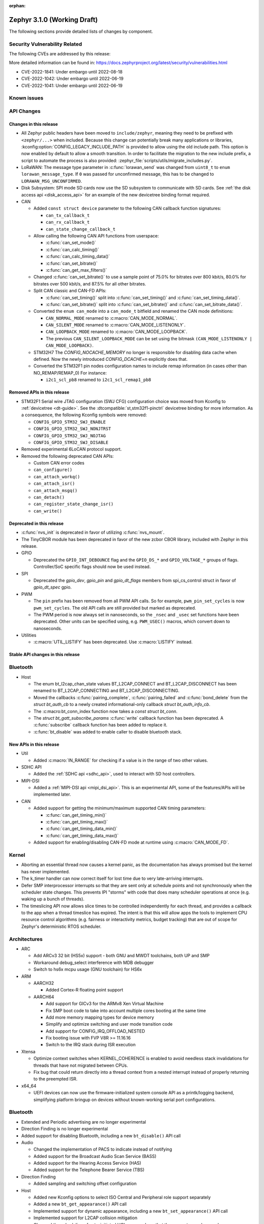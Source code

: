 :orphan:

.. _zephyr_3.1:

Zephyr 3.1.0 (Working Draft)
############################

The following sections provide detailed lists of changes by component.

Security Vulnerability Related
******************************

The following CVEs are addressed by this release:

More detailed information can be found in:
https://docs.zephyrproject.org/latest/security/vulnerabilities.html

* CVE-2022-1841: Under embargo until 2022-08-18
* CVE-2022-1042: Under embargo until 2022-06-19
* CVE-2022-1041: Under embargo until 2022-06-19

Known issues
************

API Changes
***********

Changes in this release
=======================

* All Zephyr public headers have been moved to ``include/zephyr``, meaning they
  need to be prefixed with ``<zephyr/...>`` when included. Because this change
  can potentially break many applications or libraries,
  :kconfig:option:`CONFIG_LEGACY_INCLUDE_PATH` is provided to allow using the
  old include path. This option is now enabled by default to allow a smooth
  transition. In order to facilitate the migration to the new include prefix, a
  script to automate the process is also provided:
  :zephyr_file:`scripts/utils/migrate_includes.py`.

* LoRaWAN: The message type parameter in :c:func:`lorawan_send` was changed
  from ``uint8_t`` to ``enum lorawan_message_type``. If ``0`` was passed for
  unconfirmed message, this has to be changed to ``LORAWAN_MSG_UNCONFIRMED``.

* Disk Subsystem: SPI mode SD cards now use the SD subsystem to communicate
  with SD cards. See :ref:`the disk access api <disk_access_api>` for an
  example of the new devicetree binding format required.

* CAN

  * Added ``const struct device`` parameter to the following CAN callback function signatures:

    * ``can_tx_callback_t``
    * ``can_rx_callback_t``
    * ``can_state_change_callback_t``

  * Allow calling the following CAN API functions from userspace:

    * :c:func:`can_set_mode()`
    * :c:func:`can_calc_timing()`
    * :c:func:`can_calc_timing_data()`
    * :c:func:`can_set_bitrate()`
    * :c:func:`can_get_max_filters()`

  * Changed :c:func:`can_set_bitrate()` to use a sample point of 75.0% for bitrates over 800 kbit/s,
    80.0% for bitrates over 500 kbit/s, and 87.5% for all other bitrates.

  * Split CAN classic and CAN-FD APIs:

    * :c:func:`can_set_timing()` split into :c:func:`can_set_timing()` and
      :c:func:`can_set_timing_data()`.
    * :c:func:`can_set_bitrate()` split into :c:func:`can_set_bitrate()` and
      :c:func:`can_set_bitrate_data()`.

  * Converted the ``enum can_mode`` into a ``can_mode_t`` bitfield and renamed the CAN mode
    definitions:

    * ``CAN_NORMAL_MODE`` renamed to :c:macro:`CAN_MODE_NORMAL`.
    * ``CAN_SILENT_MODE`` renamed to :c:macro:`CAN_MODE_LISTENONLY`.
    * ``CAN_LOOPBACK_MODE`` renamed to :c:macro:`CAN_MODE_LOOPBACK`.
    * The previous ``CAN_SILENT_LOOPBACK_MODE`` can be set using the bitmask ``(CAN_MODE_LISTENONLY |
      CAN_MODE_LOOPBACK)``.

  * STM32H7 The `CONFIG_NOCACHE_MEMORY` no longer is responsible for disabling
    data cache when defined. Now the newly introduced `CONFIG_DCACHE=n` explicitly
    does that.

  * Converted the STM32F1 pin nodes configuration names to include remap information (in
    cases other than NO_REMAP/REMAP_0)
    For instance:

    * ``i2c1_scl_pb8`` renamed to ``i2c1_scl_remap1_pb8``

Removed APIs in this release
============================

* STM32F1 Serial wire JTAG configuration (SWJ CFG) configuration choice
  was moved from Kconfig to :ref:`devicetree <dt-guide>`.
  See the :dtcompatible:`st,stm32f1-pinctrl` devicetree binding for more information.
  As a consequence, the following Kconfig symbols were removed:

  * ``CONFIG_GPIO_STM32_SWJ_ENABLE``
  * ``CONFIG_GPIO_STM32_SWJ_NONJTRST``
  * ``CONFIG_GPIO_STM32_SWJ_NOJTAG``
  * ``CONFIG_GPIO_STM32_SWJ_DISABLE``

* Removed experimental 6LoCAN protocol support.

* Removed the following deprecated CAN APIs:

  * Custom CAN error codes
  * ``can_configure()``
  * ``can_attach_workq()``
  * ``can_attach_isr()``
  * ``can_attach_msgq()``
  * ``can_detach()``
  * ``can_register_state_change_isr()``
  * ``can_write()``

Deprecated in this release
==========================

* :c:func:`nvs_init` is deprecated in favor of utilizing :c:func:`nvs_mount`.
* The TinyCBOR module has been deprecated in favor of the new zcbor CBOR
  library, included with Zephyr in this release.

* GPIO

  * Deprecated the ``GPIO_INT_DEBOUNCE`` flag and the ``GPIO_DS_*`` and
    ``GPIO_VOLTAGE_*`` groups of flags. Controller/SoC specific flags
    should now be used instead.

* SPI

  * Deprecated the `gpio_dev`, `gpio_pin` and `gpio_dt_flags` members from
    spi_cs_control struct in favor of `gpio_dt_spec` gpio.

* PWM

  * The ``pin`` prefix has been removed from all PWM API calls. So for example,
    ``pwm_pin_set_cycles`` is now ``pwm_set_cycles``. The old API calls are
    still provided but marked as deprecated.
  * The PWM period is now always set in nanoseconds, so the ``_nsec`` and
    ``_usec`` set functions have been deprecated. Other units can be specified
    using, e.g. ``PWM_USEC()`` macros, which convert down to nanoseconds.

* Utilities

  * :c:macro:`UTIL_LISTIFY` has been deprecated. Use :c:macro:`LISTIFY` instead.

Stable API changes in this release
==================================

Bluetooth
*********

* Host

  * The enum bt_l2cap_chan_state values BT_L2CAP_CONNECT and BT_L2CAP_DISCONNECT
    has been renamed to BT_L2CAP_CONNECTING and BT_L2CAP_DISCONNECTING.

  * Moved the callbacks :c:func:`pairing_complete`, :c:func:`pairing_failed` and
    :c:func:`bond_delete` from the `struct bt_auth_cb` to a newly created
    informational-only callback `struct bt_auth_info_cb`.

  * The :c:macro:bt_conn_index function now takes a `const struct bt_conn`.

  * The `struct bt_gatt_subscribe_params` :c:func:`write` callback
    function has been deprecated.  A :c:func:`subscribe` callback
    function has been added to replace it.

  * :c:func:`bt_disable` was added to enable caller to disable bluetooth stack.

New APIs in this release
========================

* Util

  * Added :c:macro:`IN_RANGE` for checking if a value is in the range of two
    other values.

* SDHC API

  * Added the :ref:`SDHC api <sdhc_api>`, used to interact with SD host controllers.

* MIPI-DSI

  * Added a :ref:`MIPI-DSI api <mipi_dsi_api>`. This is an experimental API,
    some of the features/APIs will be implemented later.

* CAN

  * Added support for getting the minimum/maximum supported CAN timing parameters:

    * :c:func:`can_get_timing_min()`
    * :c:func:`can_get_timing_max()`
    * :c:func:`can_get_timing_data_min()`
    * :c:func:`can_get_timing_data_max()`

  * Added support for enabling/disabling CAN-FD mode at runtime using :c:macro:`CAN_MODE_FD`.

Kernel
******

* Aborting an essential thread now causes a kernel panic, as the
  documentation has always promised but the kernel has never
  implemented.

* The k_timer handler can now correct itself for lost time due to very
  late-arriving interrupts.

* Defer SMP interprocessor interrupts so that they are sent only at
  schedule points and not synchronously when the scheduler state
  changes.  This prevents IPI "storms" with code that does many
  scheduler operations at once (e.g. waking up a bunch of threads).

* The timeslicing API now allows slice times to be controlled
  independently for each thread, and provides a callback to the app
  when a thread timeslice has expired.  The intent is that this will
  allow apps the tools to implement CPU resource control algorithms
  (e.g. fairness or interactivity metrics, budget tracking) that are
  out of scope for Zephyr's deterministic RTOS scheduler.

Architectures
*************

* ARC

  * Add ARCv3 32 bit (HS5x) support - both GNU and MWDT toolchains, both UP and SMP
  * Workaround debug_select interference with MDB debugger
  * Switch to hs6x mcpu usage (GNU toolchain) for HS6x

* ARM

  * AARCH32

    * Added Cortex-R floating point support

  * AARCH64

    * Add support for GICv3 for the ARMv8 Xen Virtual Machine
    * Fix SMP boot code to take into account multiple cores booting at the same time
    * Add more memory mapping types for device memory
    * Simplify and optimize switching and user mode transition code
    * Add support for CONFIG_IRQ_OFFLOAD_NESTED
    * Fix booting issue with FVP V8R >= 11.16.16
    * Switch to the IRQ stack during ISR execution

* Xtensa

  * Optimize context switches when KERNEL_COHERENCE is enabled to
    avoid needless stack invalidations for threads that have not
    migrated between CPUs.

  * Fix bug that could return directly into a thread context from a
    nested interrupt instead of properly returning to the preempted
    ISR.

* x64_64

  * UEFI devices can now use the firmware-initialized system console
    API as a printk/logging backend, simplifying platform bringup on
    devices without known-working serial port configurations.

Bluetooth
*********

* Extended and Periodic advertising are no longer experimental
* Direction Finding is no longer experimental
* Added support for disabling Bluetooth, including a new ``bt_disable()`` API
  call

* Audio

  * Changed the implementation of PACS to indicate instead of notifying
  * Added support for the Broadcast Audio Scan Service (BASS)
  * Added support for the Hearing Access Service (HAS)
  * Added support for the Telephone Bearer Service (TBS)

* Direction Finding

  * Added sampling and switching offset configuration

* Host

  * Added new Kconfig options to select ISO Central and Peripheral role support
    separately
  * Added a new ``bt_get_appearance()`` API call
  * Implemented support for dynamic appearance, including a new
    ``bt_set_appearance()`` API call
  * Implemented support for L2CAP collision mitigation
  * Changed the scheduling of auto-initiated HCI commands so that they execute
    synchronously
  * Added a new ``bt_is_ready()`` API call to find out if Bluetooth is
    currently enabled and initialized
  * Added support for automatic MTU exchange right after a connection is
    established
  * Created a new ``auth_info_cb`` to group the security-related callbacks under
    a single struct
  * Optimized the memory usage of the Object Transfer Service
  * Added a new ``bt_hci_le_rand()`` API call to obtain a random number from the
    LE Controller
  * Added a new public API to connect EATT channels, ``bt_eatt_connect()``
  * Optimized L2CAP channels resource usage when not using dynamic channels
  * Added the ability to run the Bluetooth RX context from a workqueue, in order
    to optimize RAM usage. See ``CONFIG_BT_RECV_CONTEXT``
  * Added support for TX complete callback on EATT channels
  * Corrected the calling of the MTU callback to happen on any reconfiguration

* Mesh

  * Added support for Proxy Client
  * Added support for Provisioners over PB-GATT
  * Added a new heartbeat publication callback option

* Controller

  * Added support for the full ISO TX data path, including ISOAL
  * Added support for ISO Broadcast Channel Map Update
  * Added support for ISO Synchronized Receiver Channel Map Update
  * The new implementation of LL Control Procedures is now the default whenever
    Direction Finding is enabled
  * Added support for all missing v3 and v4 DTM commands
  * Implemented ISO-AL TX unframed fragmentation
  * Added support for back-to-back receiving of PDUs on nRF5x platforms
  * Increased the maximum number of simultaneous connections to 250

* HCI Driver

  * Added support for a new optional :c:member:`bt_hci_driver.close` API which
    closes HCI transport.
  * Implemented :c:member:`bt_hci_driver.close` on stm32wb HCI driver.

Boards & SoC Support
********************

* Added support for these SoC series:

  * Added support for STM32H725/STM32H730/STM32H73B SoC variants

* Removed support for these SoC series:

* Made these changes in other SoC series:

  * Added Atmel SAM UPLL clock support
  * Raspberry Pi Pico: Added HWINFO support
  * Raspberry Pi Pico: Added I2C support
  * Raspberry Pi Pico: Added reset controller support
  * Raspberry Pi Pico: Added USB support

* Changes for ARC boards:

  * Add nsim_hs5x and nsim_hs5x_smp boards with ARCv3 32bit HS5x CPU
  * Add MWDT toolchain support for nsim_hs6x and nsim_hs6x_smp
  * Do memory layout overhaul for nSIM boards. Add the mechanism to switch between
    ICCM/DCCM memory layout and flat memory layout (i.e DDR).
  * Do required platform setup so nsim_hs5x, nsim_hs5x_smp, nsim_hs6x, nsim_hs6x_smp
    can be run on real HW (HAPS FPGA) with minimum additional configuration
  * Enable MWDT toolchain support for hsdk_2cores board
  * Adjust test duration for SMP nSIM boards with timeout_multiplier

* Added support for these ARM boards:

  * b_g474e_dpow1
  * stm32f401_mini

* Added support for these ARM64 boards:

  * NXP i.MX8MP EVK (i.MX8M Plus LPDDR4 EVK board)
  * NXP i.MX8MM EVK (i.MX8M Mini LPDDR4 EVK board)

* Removed support for these ARM boards:

* Removed support for these X86 boards:

* Added support for these RISC-V boards:

  * GigaDevice GD32VF103C-EVAL

* Made these changes in other boards:

  * sam4s_xplained: Add support for HWINFO
  * sam_e70_xlained: Add support for HWINFO and CAN-FD
  * sam_v71_xult: Add support for HWINFO and CAN-FD
  * gd32e103v_eval: Add prescaler to timer
  * longan_nano: Add support for TF-Card slot

* Added support for these following shields:

  * Keyestudio CAN-BUS Shield (KS0411)
  * MikroElektronika WIFI and BLE Shield
  * X-NUCLEO-53L0A1 ranging and gesture detection sensor expansion board

Drivers and Sensors
*******************

* ADC

  * Atmel SAM0: Fixed adc voltage reference
  * STM32: Added support for :c:enumerator:`adc_reference.ADC_REF_INTERNAL`.

* CAN

  * Switched from transmitting CAN frames in FIFO/chronological order to transmitting according to
    CAN-ID priority (NXP FlexCAN, ST STM32 bxCAN, Bosch M_CAN, Microchip MCP2515).
  * Added support for ST STM32U5 to the ST STM32 FDCAN driver.
  * Renamed the base Bosch M_CAN devicetree binding compatible from ``bosch,m-can-base`` to
    :dtcompatible:`bosch,m_can-base`.
  * Added CAN controller statistics support (NXP FlexCAN, Renesas R-Car, ST STM32 bxCAN).
  * Added CAN transceiver support.
  * Added generic SocketCAN network interface and removed driver-specific implementations.

* Clock_control

  * STM32: Driver was cleaned up and overhauled for easier maintenance with a deeper integration
    of device tree inputs. Driver now takes into account individual activation of clock sources
    (High/Medium/Low Internal/external speed clocks, PLLs, ...)
  * STM32: Additionally to above change it is now possible for clock consumers to select an alternate
    source clock (Eg: LSE) by adding it to its 'clocks' property and then configure it using new
    clock_control_configure() API.
    See :dtcompatible:`st,stm32-rcc`, :dtcompatible:`st,stm32h7-rcc` and :dtcompatible:`st,stm32u5-rcc`
    for more information.

* Counter

  * Added driver for NXP QTMR.

* DAC

  *  support for ST STM32F1 to the ST STM32 DAC driver.

* Disk

  * Added generic SDMMC disk driver, that uses the SD subsystem to interact with
    disk devices. This disk driver will be used with any disk device declared
    with the :dtcompatible:`zephyr,sdmmc-disk` compatible string

* Display

  * STM32: Added basic support for LTDC driver. Currently supported on F4, F7, H7, L4+
    and MP1 series.

* DMA

  * Adds a scatter gather test for DMAs that support it
  * Cleanly share Synopsis DW-DMA driver and Intel cAVS GPDMA driver code.
  * Adds support for Synposis DW-DMA transfer lists.
  * Adds support for Intel HDA for audio device and host streams.
  * Fixes for NXP eDMA to pass scatter gather tests

* Entropy

  * STM32: Prevent  core to enter stop modes during entropy operations.

* Ethernet

  * eth_native_posix: Added support for setting MAC address.
  * eth_stm32_hal: Fixed a bug, which caused segfault in case of failed RX
    buffer allocation.
  * eth_mcux: Added support for resetting PHY.
  * eth_liteeth: Refactored driver to use LiteX HAL.
  * eth_w5500: Fixed possible deadlock due to incorrect IRQ processing.

* Flash

  * Added STM32 OCTOSPI driver: For now supports L5 and U5 series. Interrupt driven mode.
    Supports 1 and 8 lines in Single or Dual Transfer Modes.
  * STM32L5: Added support for Single Bank.
  * STM32 QSPI driver was extended with with QER (SFDP, DTS), custom quad write opcode
    and 1-1-4 read mode
  * Added support for STM32U5 series.

* GPIO

  * Refactored GPIO flags. Upper 8 bits of ``gpio_dt_flags_t`` is now reserved
    for controller/SoC specific flags and certain hardware-specific flags
    defined as common so far (IO voltage level, drive strength, debounce filter)
    were replaced with ones defined in this controller/SoC specific space.
  * Added Xilinx PS MIO/EMIO GPIO controller driver.
  * Extended the NXP PCA95XX driver to support also PCAL95XX.

* HWINFO

  * Atmel SAM: Added RSTC support
  * Raspberry Pi Pico: Added Unique ID and reset cause driver

* I2C

  * Arbitrary i2c clock speed support with :c:macro:`I2C_SPEED_DT`
  * NXP flexcomm supports target (slave) mode
  * Fixes for Atmel SAM/SAM0 exclusive bus access
  * Added ITE support

* I2S

  * Ported I2S drivers to pinctrl.
  * Fixed multiple bugs in the NXP I2S (SAI) driver, including problems with
    DMA transmission and FIFO under/overruns.

* Interrupt Controller

* MBOX

* MEMC

  * STM32: Extend FMC driver to support NOR/PSRAM. See :dtcompatible:`st,stm32-fmc-nor-psram.yaml`.

* Pin control

  * New platforms added to ``pinctrl`` state-based API:

    * Atmel SAM/SAM0
    * Espressif ESP32
    * ITE IT8XXX2
    * Microchip XEC
    * Nordic nRF (completed support)
    * Nuvoton NPCX Embedded Controller (EC)
    * NXP iMX
    * NXP Kinetis
    * NXP LPC
    * RV32M1
    * SiFive Freedom
    * Telink B91
    * TI CC13XX/CC26XX

  * STM32: It is now possible to configure plain GPIO pins using pinctrl API.
    See :dtcompatible:`st,stm32-pinctrl` and :dtcompatible:`st,stm32f1-pinctrl` for
    more information.

* PWM

  * Added :c:struct:`pwm_dt_spec` and associated helpers, e.g.
    :c:macro:`PWM_DT_SPEC_GET` or :c:func:`pwm_set_dt`. This addition makes it
    easier to use the PWM API when the PWM channel, period and flags are taken
    from a Devicetree PWM cell.
  * STM32: Enabled complementary output for timer channel. A PWM consumer can now use
    :c:macro:`PWM_STM32_COMPLEMENTARY` to specify that PWM output should happen on a
    complementary channel pincfg (eg:``tim1_ch2n_pb14``).
  * STM32: Added counter mode support. See :dtcompatible:`st,stm32-timers`.

* Reset

  * Added reset controller driver API.
  * Raspberry Pi Pico: Added reset controller driver

* Sensor

  * Added NCPX ADC comparator driver.
  * Enhanced the BME680 driver to support SPI.
  * Enhanced the LIS2DW12 driver to support additional filtering and interrupt
    modes.
  * Added ICM42670 6-axis accelerometer driver.
  * Enhanced the VL53L0X driver to support reprogramming its I2C address.
  * Enhanced the Microchip XEC TACH driver to support pin control and MEC172x.
  * Added ITE IT8XXX2 voltage comparator driver.
  * Fixed register definitions in the LSM6DSL driver.
  * Fixed argument passing bug in the ICM42605 driver.
  * Removed redundant DEV_NAME helpers in various drivers.
  * Enhanced the LIS2DH driver to support device power management.
  * Fixed overflow issue in sensor_value_from_double().
  * Added MAX31875 temperature sensor driver.

* Serial

  * STM32: Add tx/rx pin swap  and rx invert / tx invert capabilities.

* SPI

  * Ported all SPI drivers to pinctrl
  * Added support for SPI on the GD32 family

* Timer

  * Ported timer drivers to use pinctrl
  * LiteX: Ported the timer driver to use the HAL

* USB

  * Raspberry Pi Pico: Added USB driver

* Watchdog

Networking
**********

* CoAP:

  * Changed :c:struct:`coap_pending` allocation criteria - use data pointer
    instead of timestamp, which does not give 100% guarantee that structure
    is not in use already.

* Ethernet:

  * Added :kconfig:option:`NET_ETHERNET_FORWARD_UNRECOGNISED_ETHERTYPE` option
    which allows to forward frames with unrecognised EtherType to the netowrk
    stack.

* HTTP:

  * Removed a limitation, where the maximum content length was limited up to
    100000 bytes.
  * Fixed :c:func:`http_client_req` return value, the function did not report
    number of bytes sent correctly.
  * Clarify the expected behavior in case of empty response from the server.
  * Make use of :c:func:`shutdown` to tear down HTTP connection instead of
    closing the socket from a system work queue.

* LwM2M:

  * Various improvements towards LwM2M 1.1 support:

    * Added LwM2M 1.1 Discovery support.
    * Added attribute handling for Resource Instances.
    * Added support for Send, Read-composite, Write-composite, Observe-composite
      operations.
    * Added new content formats: SenML JSON, CBOR, SenML CBOR.
    * Added v1.1 implementation of core LwM2M objects.

  * Added support for dynamic Resource Instance allocation.
  * Added support for LwM2M Portfolio object (Object ID 16).
  * Added LwM2M shell module.
  * Added option to utilize DTLS session cache in queue mode.
  * Added :c:func:`lwm2m_engine_path_is_observed` API function.
  * Fixed a bug with hostname verification setting, which prevented DTLS
    connection in certain mbedTLS configurations.
  * Fixed a bug which could cause a socket descriptor leak, in case
    :c:func:`lwm2m_rd_client_start` was called immediately after
    :c:func:`lwm2m_rd_client_stop`.
  * Added error reporting from :c:func:`lwm2m_rd_client_start` and
    :c:func:`lwm2m_rd_client_stop`.

* Misc:

  * Added :c:func:`net_if_set_default` function which allows to set a default
    network interface at runtime.
  * Added :kconfig:option:`NET_DEFAULT_IF_UP` option which allows to make the
    first interface which is up the default choice.
  * Fixed packet leak in network shell TCP receive handler.
  * Added :c:func:`net_pkt_rx_clone` which allows to allocated packet from
    correct packet pool when cloning. This is used at the loopback interface.
  * Added :kconfig:option:`NET_LOOPBACK_SIMULATE_PACKET_DROP` option which
    allows to simulate packet drop at the loopback interface. This is used by
    certain test cases.

* MQTT:

  * Removed custom logging macros from MQTT implementation, in favour of the
    common networking logging.

* OpenThread:

  * Updated OpenThread revision up to commit ``130afd9bb6d02f2a07e86b824fb7a79e9fca5fe0``.
  * Implemented ``otPlatCryptoRand`` platform API for OpenThread.
  * Added support for PSA MAC keys.
  * Multiple minor fixes/improvements to align with upstream OpenThread changes.

* Sockets:

  * Added support for :c:func:`shutdown` function.
  * Fixed :c:func:`sendmsg` operation when TCP reported full transmission window.
  * Added support for :c:func:`getpeername` function.
  * Fixed userspace :c:func:`accept` argument validation.
  * Added support for :c:macro:`SO_SNDBUF` and :c:macro:`SO_RCVBUF` socket
    options.
  * Implemented :c:macro:`POLLOUT` reporting from :c:func:`poll` for STREAM
    sockets.
  * Implemented socket dispatcher for offloaded sockets. This module allows to
    use multiple offloaded socket implementations at the same time.
  * Introduced a common socket priority for offloaded sockets
    (:kconfig:option:`CONFIG_NET_SOCKETS_OFFLOAD_PRIORITY`).
  * Moved socket offloading out of experimental.

* TCP:

  * Implemented receive window handling.
  * Implemented zero-window probe processing and sending.
  * Improved TCP stack throughput over loopback interface.
  * Fixed possible transmission window overflow in case of TCP retransmissions.
    This could led to TX buffer starvation when TCP entered retransmission mode.
  * Updated :c:macro:`FIN_TIMEOUT` delay to correctly reflect time needed for
    all FIN packet retransmissions.
  * Added proper error reporting from TCP to upper layers. This solves the
    problem of connection errors being reported to the application as graceful
    connection shutdown.
  * Added a mechanism which allows upper layers to monitor the TCP transmission
    window availability. This allows to improve throughput greatly in low-buffer
    scenarios.

* TLS:

  * Added :c:macro:`TLS_SESSION_CACHE` and :c:macro:`TLS_SESSION_CACHE_PURGE`
    socket options which allow to control session caching on a socket.
  * Fixed :c:macro:`TLS_CIPHERSUITE_LIST` socket option, which did not set the
    cipher list on a socket correctly.

USB
***

Build System
************

Devicetree
**********

* API

  * New macros for creating tokens in C from strings in the devicetree:
    :c:macro:`DT_STRING_UPPER_TOKEN_OR`, :c:macro:`DT_INST_STRING_TOKEN`,
    :c:macro:`DT_INST_STRING_UPPER_TOKEN`,
    :c:macro:`DT_INST_STRING_UPPER_TOKEN_OR`

  * :ref:`devicetree-can-api`: new

* Bindings

  * Several new bindings were created to support :ref:`Pin Control
    <pinctrl-guide>` driver API implementations. This also affected many
    peripheral bindings, which now support ``pinctrl-0``, ``pinctrl-1``, ...,
    and ``pinctrl-names`` properties used to configure peripheral pin
    assignments in different system states, such as active and low-power
    states.

    In some cases, this resulted in the removal of old bindings, or other
    backwards incompatible changes affecting users of the old bindings. These
    changes include:

    * :dtcompatible:`atmel,sam-pinctrl` and :dtcompatible:`atmel,sam0-pinctrl`
      have been adapted to the new pinctrl bindings interface
    * :dtcompatible:`espressif,esp32-pinctrl` has replaced ``espressif,esp32-pinmux``
    * :dtcompatible:`ite,it8xxx2-pinctrl` and
      :dtcompatible:`ite,it8xxx2-pinctrl-func` have replaced
      ``ite,it8xxx2-pinmux`` and ``ite,it8xxx2-pinctrl-conf``
    * :dtcompatible:`microchip,xec-pinctrl`: new
    * :dtcompatible:`nuvoton,npcx-pinctrl`: new
    * :dtcompatible:`nxp,kinetis-pinctrl` has replaced the ``nxp,kinetis-port-pins`` property found in the ``nxp,kinetis-pinmux`` binding.
    * :dtcompatible:`nxp,mcux-rt-pinctrl`,
      :dtcompatible:`nxp,mcux-rt11xx-pinctrl`,
      :dtcompatible:`nxp,lpc-iocon-pinctrl`, :dtcompatible:`nxp,rt-iocon-pinctrl`,
      :dtcompatible:`nxp,lpc11u6x-pinctrl`, :dtcompatible:`nxp,imx7d-pinctrl`,
      :dtcompatible:`nxp,imx8m-pinctrl`, :dtcompatible:`nxp,imx8mp-pinctrl` and
      :dtcompatible:`nxp,imx-iomuxc`: new
    * :dtcompatible:`openisa,rv32m1-pinctrl`: new
    * :dtcompatible:`sifive,pinctrl` has replaced ``sifive,iof``
    * :dtcompatible:`telink,b91-pinctrl` has replaced ``telink,b91-pinmux``
    * :dtcompatible:`ti,cc13xx-cc26xx-pinctrl` has replaced ``ti,cc13xx-cc26xx-pinmux``

  * PWM bindings now generally have ``#pwm-cells`` set to 3, not 2 as it was in
    previous releases. This was done to follow the Linux convention that each
    PWM specifier should contain a channel, period, and flags cell, in that
    order. See pull request `#44523
    <https://github.com/zephyrproject-rtos/zephyr/pull/44523>`_ for more
    details on this change and its purpose.

  * Some bindings had their :ref:`compatible properties <dt-important-props>`
    renamed:

    * :dtcompatible:`nxp,imx-elcdif` has replaced ``fsl,imx6sx-lcdif``
    * :dtcompatible:`nxp,imx-gpr` has replaced ``nxp,imx-pinmux``
    * :dtcompatible:`nordic,nrf-wdt` has replaced ``nordic,nrf-watchdog``
    * :dtcompatible:`bosch,m_can-base` has replaced ``bosch,m-can-base``
    * :dtcompatible:`nxp,imx-usdhc` has replaced ``nxp,imx-sdhc``

  * Bindings with ``resets`` (and optionally ``reset-names``) properties were
    added to support the :ref:`reset_api` API. See the list of new bindings
    below for some examples.

  * The ``zephyr,memory-region-mpu`` property can be set to generate MPU
    regions from devicetree nodes. See commit `b91d21d32c
    <https://github.com/zephyrproject-rtos/zephyr/commit/b91d21d32ccc312558babe2cc363afbe44ea2de2>`_

  * The generic :zephyr_file:`dts/bindings/can/can-controller.yaml` include
    file used for defining CAN controller bindings no longer contains a ``bus:
    yaml`` statement. This was unused in upstream Zephyr; out of tree bindings
    relying on this will need updates.

  * Bindings for ADC controller nodes can now use a child binding to specify
    the initial configuration of individual channels in devicetree. See pull
    request `43030 <https://github.com/zephyrproject-rtos/zephyr/pull/43030>`_
    for details.

  * New bindings for the following compatible properties were added:

    * :dtcompatible:`arduino-nano-header-r3`
    * :dtcompatible:`arm,cortex-r52`
    * :dtcompatible:`atmel,sam-rstc`
    * :dtcompatible:`can-transceiver-gpio` (see also :ref:`devicetree-can-api`)
    * :dtcompatible:`gd,gd32-spi`
    * :dtcompatible:`hynitron,cst816s`
    * :dtcompatible:`intel,cavs-gpdma`
    * :dtcompatible:`intel,cavs-hda-host-in` and :dtcompatible:`intel,cavs-hda-host-out`
    * :dtcompatible:`intel,cavs-hda-link-in` and :dtcompatible:`intel,cavs-hda-link-out`
    * :dtcompatible:`intel,ssp-dai`
    * :dtcompatible:`intel,ssp-sspbase`
    * :dtcompatible:`invensense,icm42670`
    * :dtcompatible:`ite,enhance-i2c`
    * :dtcompatible:`ite,it8xxx2-vcmp`
    * :dtcompatible:`ite,it8xxx2-wuc` and :dtcompatible:`ite,it8xxx2-wuc-map`
    * :dtcompatible:`ite,peci-it8xxx2`
    * :dtcompatible:`maxim,max31875`
    * :dtcompatible:`microchip,cap1203`
    * :dtcompatible:`microchip,mcp4728`
    * :dtcompatible:`microchip,mpfs-qspi`
    * :dtcompatible:`microchip,xec-bbram`
    * :dtcompatible:`motorola,mc146818`
    * :dtcompatible:`nordic,nrf-acl`
    * :dtcompatible:`nordic,nrf-bprot`
    * :dtcompatible:`nordic,nrf-ccm`
    * :dtcompatible:`nordic,nrf-comp`
    * :dtcompatible:`nordic,nrf-ctrlapperi`
    * :dtcompatible:`nordic,nrf-dcnf`
    * :dtcompatible:`nordic,nrf-gpio-forwarder`
    * :dtcompatible:`nordic,nrf-lpcomp`
    * :dtcompatible:`nordic,nrf-mpu`
    * :dtcompatible:`nordic,nrf-mutex`
    * :dtcompatible:`nordic,nrf-mwu`
    * :dtcompatible:`nordic,nrf-nfct`
    * :dtcompatible:`nordic,nrf-oscillators`
    * :dtcompatible:`nordic,nrf-ppi`
    * :dtcompatible:`nordic,nrf-reset`
    * :dtcompatible:`nordic,nrf-swi`
    * :dtcompatible:`nordic,nrf-usbreg`
    * :dtcompatible:`nuvoton,adc-cmp`
    * :dtcompatible:`nxp,imx-mipi-dsi`
    * :dtcompatible:`nxp,imx-qtmr`
    * :dtcompatible:`nxp,imx-tmr`
    * :dtcompatible:`raspberrypi,pico-reset`
    * :dtcompatible:`raspberrypi,pico-usbd`
    * :dtcompatible:`raydium,rm68200`
    * :dtcompatible:`riscv,sifive-e31`, :dtcompatible:`riscv,sifive-e51`,
      and :dtcompatible:`riscv,sifive-s7` CPU bindings
    * :dtcompatible:`seeed,grove-lcd-rgb`
    * :dtcompatible:`st,lsm6dso32`
    * :dtcompatible:`st,stm32-clock-mux`
    * :dtcompatible:`st,stm32-fmc-nor-psram`
    * :dtcompatible:`st,stm32-lse-clock`
    * :dtcompatible:`st,stm32-ltdc`
    * :dtcompatible:`st,stm32-ospi` and :dtcompatible:`st,stm32-ospi-nor`
    * :dtcompatible:`st,stm32h7-fmc`
    * TI ADS ADCs: :dtcompatible:`ti,ads1013`, :dtcompatible:`ti,ads1015`,
      :dtcompatible:`ti,ads1113`, :dtcompatible:`ti,ads1114`,
      :dtcompatible:`ti,ads1115`, :dtcompatible:`ti,ads1014`
    * :dtcompatible:`ti,tlc5971`
    * :dtcompatible:`xlnx,fpga`
    * :dtcompatible:`xlnx,ps-gpio` and :dtcompatible:`xlnx,ps-gpio-bank`
    * :dtcompatible:`zephyr,bt-hci-entropy`
    * :dtcompatible:`zephyr,ipc-icmsg`
    * :dtcompatible:`zephyr,memory-region`
    * :dtcompatible:`zephyr,sdhc-spi-slot`

  * Bindings for the following compatible properties were removed:

    * ``bosch,m-can``
    * ``nxp,imx-usdhc``
    * ``shared-multi-heap``
    * ``snps,creg-gpio-mux-hsdk``
    * ``snps,designware-pwm``
    * ``zephyr,mmc-spi-slot``

  * Numerous other additional properties were added to bindings throughout the tree.

Libraries / Subsystems
**********************

* C Library

  * Minimal libc

    * Added ``[U]INT_{FAST,LEAST}N_{MIN,MAX}`` minimum and maximum value
      macros in ``stdint.h``.
    * Added ``PRIx{FAST,LEAST}N`` and ``PRIxMAX`` format specifier macros in
      ``inttypes.h``.
    * Fixed :c:func:`gmtime` access fault when userspace is enabled and
      :c:func:`gmtime` is called from a user mode thread. This function can be
      safely called from both kernel and user mode threads.

  * Newlib

    * Fixed access fault when calling the newlib math functions from a user
      mode thread. All ``libm.a`` globals are now placed into the
      ``z_libc_partition`` when userspace is enabled.

* C++ Subsystem

  * Renamed all C++ source and header files to use the ``cpp`` and ``hpp``
    extensions, respectively. All Zephyr upstream C++ source and header files
    are now required to use these extensions.

* Management

  * MCUMGR has been migrated from using TinyCBOR, for CBOR encoding, to zcbor.
  * MCUMGR :kconfig:option:`CONFIG_FS_MGMT_UL_CHUNK_SIZE` and
    :kconfig:option:`CONFIG_IMG_MGMT_UL_CHUNK_SIZE` have been deprecated as,
    with the introduction of zcbor, it is no longer needed to use an intermediate
    buffer to copy data out of CBOR encoded buffer. The file/image chunk size
    is now limited by :kconfig:option:`CONFIG_MCUMGR_BUF_SIZE` minus all the
    other command required variables.
  * Added support for MCUMGR Parameters command, which can be used to obtain
    MCUMGR parameters; :kconfig:option:`CONFIG_OS_MGMT_MCUMGR_PARAMS` enables
    the command.
  * Added mcumgr fs handler for getting file status which returns file size;
    controlled with :kconfig:option:`CONFIG_FS_MGMT_FILE_STATUS`
  * Added mcumgr fs handler for getting file hash/checksum, with support for
    IEEE CRC32 and SHA256, the following Kconfig options have been added to
    control the addition:

    * :kconfig:option:`CONFIG_FS_MGMT_CHECKSUM_HASH` to enable the command;
    * :kconfig:option:`CONFIG_FS_MGMT_CHECKSUM_HASH_CHUNK_SIZE` that sets size
      of buffer (stack memory) used for calculation:

      * :kconfig:option:`CONFIG_FS_MGMT_CHECKSUM_IEEE_CRC32` enables support for
        IEEE CRC32.
      * :kconfig:option:`CONFIG_FS_MGMT_HASH_SHA256` enables SHA256 hash support.
      * When hash/checksum query to mcumgr does not specify a type, then the order
        of preference (most priority) is CRC32 followed by SHA256.

  * Added mcumgr os hook to allow an application to accept or decline a reset
    request; :kconfig:option:`CONFIG_OS_MGMT_RESET_HOOK` enables the callback.
  * Added mcumgr fs hook to allow an application to accept or decline a file
    read/write request; :kconfig:option:`CONFIG_FS_MGMT_FILE_ACCESS_HOOK`
    enables the feature which then needs to be registered by the application.
  * Added supplied image header to mcumgr img upload callback parameter list
    which allows the application to inspect it to determine if it should be
    allowed or declined.
  * Made the img mgmt ``img_mgmt_vercmp`` function public to allow application-
    level comparison of image versions.
  * mcumgr will now only return `MGMT_ERR_ENOMEM` when it fails to allocate
    a memory buffer for request processing, when previously it would wrongly
    report this error when the SMP response failed to fit into a buffer;
    now when encoding of response fails `MGMT_ERR_EMSGSIZE` will be
    reported. This addresses issue :github:`44535`.

* SD Subsystem

  * Added the SD subsystem, which is used by the
    :ref:`disk access api <disk_access_api>` to interact with connected SD cards.
    This subsystem uses the :ref:`SDHC api <sdhc_api>` to interact with the SD
    host controller the SD device is connected to.

* Power management

  * Added :kconfig:option:`CONFIG_PM_DEVICE_POWER_DOMAIN_DYNAMIC`.
    This option enables support for dynamically bind devices to a Power Domain. The
    memory required to dynamically bind devices is pre-allocated at build time and
    is based on the number of devices set in
    :kconfig:option:`CONFIG_PM_DEVICE_POWER_DOMAIN_DYNAMIC_NUM`. The API introduced
    to use this feature are:

    * :c:func:`pm_device_power_domain_add()`
    * :c:func:`pm_device_power_domain_remove()`

  * The default policy was renamed from `PM_POLICY_RESIDENCY` to `PM_POLICY_DEFAULT`,
    and the `PM_POLICY_APP` to `PM_POLICY_CUSTOM`.

  * The following functions were renamed:

    * :c:func:`pm_power_state_next_get()` with :c:func:`pm_state_next_get()`
    * :c:func:`pm_power_state_force()` with :c:func:`pm_state_force()`

  * Removed the deprecated function :c:func:`pm_device_state_set()`.

  * The state constraint APIs were moved (and renamed) to the policy
    API and accounts substates.

    * :c:func:`pm_constraint_get()` with :c:func:`pm_policy_state_lock_is_active()`
    * :c:func:`pm_constraint_set()` with :c:func:`pm_policy_state_lock_get()`
    * :c:func:`pm_constraint_release()` with :c:func:`pm_policy_state_lock_put()`

  * New API to set maximum latency requirements. The `DEFAULT` policy will account
    the latency when computing the next state.

    * :c:func:`pm_policy_latency_request_add()`
    * :c:func:`pm_policy_latency_request_update()`
    * :c:func:`pm_policy_latency_request_remove()`

  * The API to set a device initial state was changed to be usable independently of
    whether :kconfig:option:`CONFIG_PM_DEVICE_RUNTIME`

    * :c:func:`pm_device_runtime_init_suspended()` with :c:func:`pm_device_init_suspended()`
    * :c:func:`pm_device_runtime_init_off()` with :c:func:`pm_device_init_off()`

* IPC

  * static_vrings: Fixed WQ initialization
  * static_vrings: Introduced atomic helpers when accessing atomic_t variables
  * static_vrings: Moved to one WQ per instance
  * static_vrings: Added "zephyr,priority" property in the DT to set the WQ priority of the instance
  * static_vrings: Added configuration parameter to initialize shared memory to zero
  * Extended API with NOCOPY functions
  * static_vrings: Added support for NOCOPY operations
  * Introduced inter core messaging backend (icmsg) that relies on simple inter core messaging buffer

* Logging

  * Added UART frontend which supports binary dictionary logging.
  * Added support for MIPI SyS-T catalog messages.
  * Added cAVS HDA backend.

* Shell

  * Added API for creating subcommands from multiple files using memory section approach:

    * :c:macro:`SHELL_SUBCMD_SET_CREATE` for creating a subcommand set.
    * :c:macro:`SHELL_SUBCMD_COND_ADD` and :c:macro:`SHELL_SUBCMD_ADD` for adding subcommands
      to the set.

HALs
****

* Atmel

  * Added dt-bindings, documentation and scripts to support state-based pin
    control (``pinctrl``) API.
  * Imported new SoCs header files:

    * SAML21
    * SAMR34
    * SAMR35

* GigaDevice

  * Fixed GD32_REMAP_MSK macro
  * Fixed gd32f403z pc3 missing pincodes

* STM32:

  * Updated stm32f4 to new STM32cube version V1.27.0
  * Updated stm32f7 to new STM32cube version V1.16.2
  * Updated stm32g4 to new STM32cube version V1.5.0
  * Updated stm32h7 to new STM32cube version V1.10.0
  * Updated stm32l4 to new STM32cube version V1.17.1
  * Updated stm32u5 to new STM32cube version V1.1.0
  * Updated stm32wb to new STM32cube version V1.13.2 (including hci lib)

MCUboot
*******

- Added initial support for devices with a write alignment larger than 8B.
- Addeed optiona for enter to the serial recovery mode with timeout, see ``CONFIG_BOOT_SERIAL_WAIT_FOR_DFU``.
- Use a smaller sha256 implementation.
- Added support for the echo command in serial recovery, see ``CONFIG_BOOT_MGMT_ECHO``.
- Fixed image decryption for any SoC flash of the pages size which not fitted in 1024 B in single loader mode.
- Fixed possible output buffer overflow in serial recovery.
- Added GH workflow for verifying integration with the Zephyr.
- Removed deprecated ``DT_CHOSEN_ZEPHYR_FLASH_CONTROLLER_LABEL``.
- Fixed usage of ``CONFIG_LOG_IMMEDIATE``.

Trusted Firmware-m
******************

* Updated to TF-M 1.6.0

Documentation
*************

* Reorganised and consolidated documentation for improved readability and
  user experience.
* Replaced the existing statically rendered Kconfig documentation with the new
  Kconfig documentation engine that dynamically renders the Kconfig contents
  for improved search performance.
* Added 'Language Support' sub-category under the 'Developing with Zephyr'
  category that provides details regarding C and C++ language and standard
  library support status.
* Added 'Toolchain' sub-category under the 'Developing with Zephyr' category
  that lists all supported toolchains and the instructions on how to configure
  and use them.

Tests and Samples
*****************

  * A dedicated framework was added to test STM32 clock_control driver.

Issue Related Items
*******************

These GitHub issues were addressed since the previous 3.0.0 tagged
release:
